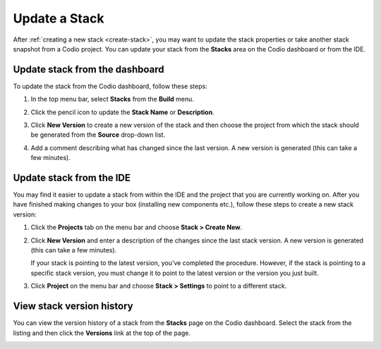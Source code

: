 .. meta::
   :description: Update a Stack name or description or create a new version to update the software configuration.

.. _update-stack:

Update a Stack
==============

After :ref:`creating a new stack <create-stack>`, you may want to update the stack properties or take another stack snapshot from a Codio project. You can update your stack from the **Stacks** area on the Codio dashboard or from the IDE.

.. _updating-from-the-dashboard:

Update stack from the dashboard
-------------------------------
To update the stack from the Codio dashboard, follow these steps:

1. In the top menu bar, select **Stacks** from the **Build** menu.
  
   .. image:: /img/stackdetails.png
      :alt: Stacks Dashboard 

2. Click the pencil icon to update the **Stack Name** or **Description**.

3. Click **New Version** to create a new version of the stack and then choose the project from which the stack should be generated from the **Source** drop-down list. 

4. Add a comment describing what has changed since the last version.  A new version is generated (this can take a few minutes).


.. _updating-from-the-ide:

Update stack from the IDE
-------------------------

You may find it easier to update a stack from within the IDE and the project that you are currently working on. After you have finished making changes to your box (installing new components etc.), follow these steps to create a new stack version:

1. Click the **Projects** tab on the menu bar and choose **Stack > Create New**.

   .. image:: /img/stacknewversion.png
      :alt: Stacks New Version

2. Click **New Version** and enter a description of the changes since the last stack version.  A new version is generated (this can take a few minutes).

   If your stack is pointing to the latest version, you've completed the procedure. However, if the stack is pointing to a specific stack version, you must change it to point to the latest version or the version you just built.

3. Click **Project** on the menu bar and choose **Stack > Settings** to point to a different stack.

View stack version history
--------------------------
You can view the version history of a stack from the **Stacks** page on the Codio dashboard. Select the stack from the listing and then click the **Versions** link at the top of the page.

.. image:: /img/stacks_versions.png
   :alt: Stack Version History

